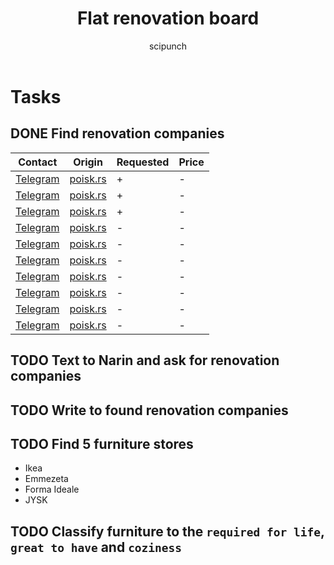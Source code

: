 #+title: Flat renovation board
#+author: scipunch

* Tasks

** DONE Find renovation companies
CLOSED: [2025-03-11 Tue 20:00]
:LOGBOOK:
- State "DONE"       from              [2025-03-11 Tue 20:00]
:END:
| Contact  | Origin   | Requested | Price |
|----------+----------+-----------+-------|
| [[https://t.me/EvgenyBeograd][Telegram]] | [[https://poisk.rs/country/serbia/offers/1015-pemont_kvaptir_domov.html][poisk.rs]] | +         | -     |
| [[https://t.me/remontserbia][Telegram]] | [[https://poisk.rs/country/serbia/offers/1310-remont_kvartir_i_pomeshhenii.html][poisk.rs]] | +         | -     |
| [[https://t.me/AcademyRenovation][Telegram]] | [[https://poisk.rs/country/serbia/offers/1468-remont_kvartir_domov_i_kommercheskih_pomeshhenii.html][poisk.rs]] | +         | -     |
| [[https://t.me/Olliow][Telegram]] | [[https://poisk.rs/country/serbia/offers/251-remont_i_stroitelstvo.html][poisk.rs]] | -         | -     |
| [[https://t.me/yan_slmazov][Telegram]] | [[https://poisk.rs/country/serbia/offers/875-remont_kvartir_i_pomeshhenii_pod_kluch.html][poisk.rs]] | -         | -     |
| [[https://t.me/OskolSRB][Telegram]] | [[https://poisk.rs/country/serbia/offers/1254-remont_i_stroitelstvo_pod_kluch.html][poisk.rs]] | -         | -     |
| [[https://t.me/Serbservice][Telegram]] | [[https://poisk.rs/country/serbia/offers/821-remont_i_otdelochnie_raboti_zhilih_i_kommercheskih_pomeshhenii.html][poisk.rs]] | -         | -     |
| [[https://t.me/shiman_stroy][Telegram]] | [[https://poisk.rs/country/serbia/offers/237-stroitelnie_i_remontnie_raboti.html][poisk.rs]] | -         | -     |
| [[https://poisk.rs/out.php?go=https://t.me/DeonisTok][Telegram]] | [[https://poisk.rs/country/serbia/offers/1473-remont_i_stroitelstvo.html][poisk.rs]] | -         | -     |
| [[https://t.me/ZakharMaster][Telegram]] | [[https://poisk.rs/country/serbia/offers/1579-remont.html][poisk.rs]] | -         | -     |

** TODO Text to Narin and ask for renovation companies

** TODO Write to found renovation companies

** TODO Find 5 furniture stores
- Ikea
- Emmezeta
- Forma Ideale
- JYSK

** TODO Classify furniture to the ~required for life~, ~great to have~ and ~coziness~

** 
